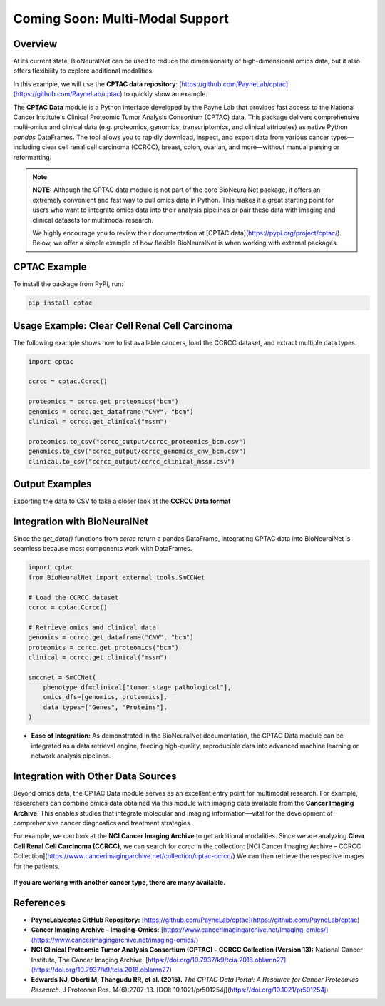 Coming Soon: Multi-Modal Support 
================================

Overview
--------
At its current state, BioNeuralNet can be used to reduce the dimensionality of high-dimensional omics data, but it also offers flexibility to explore additional modalities.

In this example, we will use the **CPTAC data repository**:  
[https://github.com/PayneLab/cptac](https://github.com/PayneLab/cptac)  
to quickly show an example.

The **CPTAC Data** module is a Python interface developed by the Payne Lab that provides fast access to the National Cancer Institute's Clinical Proteomic Tumor Analysis Consortium (CPTAC) data. This package delivers comprehensive multi‐omics and clinical data (e.g. proteomics, genomics, transcriptomics, and clinical attributes) as native Python *pandas* DataFrames. The tool allows you to rapidly download, inspect, and export data from various cancer types—including clear cell renal cell carcinoma (CCRCC), breast, colon, ovarian, and more—without manual parsing or reformatting.

.. note::

   **NOTE:** Although the CPTAC data module is not part of the core BioNeuralNet package, it offers an extremely convenient and fast way to pull omics data in Python. This makes it a great starting point for users who want to integrate omics data into their analysis pipelines or pair these data with imaging and clinical datasets for multimodal research.

   We highly encourage you to review their documentation at [CPTAC data](https://pypi.org/project/cptac/). Below, we offer a simple example of how flexible BioNeuralNet is when working with external packages.

CPTAC Example
-------------
To install the package from PyPI, run:

.. code-block:: bash

   pip install cptac

Usage Example: Clear Cell Renal Cell Carcinoma
----------------------------------------------
The following example shows how to list available cancers,  
load the CCRCC dataset, and extract multiple data types.

.. code-block:: python

   import cptac

   ccrcc = cptac.Ccrcc()

   proteomics = ccrcc.get_proteomics("bcm")
   genomics = ccrcc.get_dataframe("CNV", "bcm")
   clinical = ccrcc.get_clinical("mssm")

   proteomics.to_csv("ccrcc_output/ccrcc_proteomics_bcm.csv")
   genomics.to_csv("ccrcc_output/ccrcc_genomics_cnv_bcm.csv")
   clinical.to_csv("ccrcc_output/ccrcc_clinical_mssm.csv")

Output Examples
---------------
Exporting the data to CSV to take a closer look at the **CCRCC Data format**

.. figure:: _static/cptac_clinical.png
   :align: center
   :alt: CPTAC Clinical Data

.. figure:: _static/cptac_genomics.png
   :align: center
   :alt: CPTAC Genomics Data

.. figure:: _static/cptac_proteomics.png
   :align: center
   :alt: CPTAC Proteomics Data

Integration with BioNeuralNet
-----------------------------
Since the `get_data()` functions from `ccrcc` return a pandas DataFrame, integrating CPTAC data into BioNeuralNet is seamless because most components work with DataFrames.

.. code-block:: python

   import cptac
   from BioNeuralNet import external_tools.SmCCNet

   # Load the CCRCC dataset
   ccrcc = cptac.Ccrcc()

   # Retrieve omics and clinical data
   genomics = ccrcc.get_dataframe("CNV", "bcm")
   proteomics = ccrcc.get_proteomics("bcm")
   clinical = ccrcc.get_clinical("mssm")

   smccnet = SmCCNet(
       phenotype_df=clinical["tumor_stage_pathological"],
       omics_dfs=[genomics, proteomics],
       data_types=["Genes", "Proteins"],
   )

- **Ease of Integration:** As demonstrated in the BioNeuralNet documentation, the CPTAC Data module can be integrated as a data retrieval engine, feeding high-quality, reproducible data into advanced machine learning or network analysis pipelines.

Integration with Other Data Sources
-----------------------------------
Beyond omics data, the CPTAC Data module serves as an excellent entry point for multimodal research. For example, researchers can combine omics data obtained via this module with imaging data available from the **Cancer Imaging Archive**. This enables studies that integrate molecular and imaging information—vital for the development of comprehensive cancer diagnostics and treatment strategies.

For example, we can look at the **NCI Cancer Imaging Archive** to get additional modalities.  
Since we are analyzing **Clear Cell Renal Cell Carcinoma (CCRCC)**, we can search for `ccrcc` in the collection:  
[NCI Cancer Imaging Archive – CCRCC Collection](https://www.cancerimagingarchive.net/collection/cptac-ccrcc/)  
We can then retrieve the respective images for the patients.

.. figure:: _static/ccrcc_search.png
   :align: center
   :alt: CCRCC Search in Cancer Imaging Archive

.. figure:: _static/images_download.png
   :align: center
   :alt: Image Download Process


**If you are working with another cancer type, there are many available.**

.. figure:: _static/cptac_search.png
   :align: center
   :alt: CPTAC Data Search

References
----------
- **PayneLab/cptac GitHub Repository:**  
  [https://github.com/PayneLab/cptac](https://github.com/PayneLab/cptac)

- **Cancer Imaging Archive – Imaging-Omics:**  
  [https://www.cancerimagingarchive.net/imaging-omics/](https://www.cancerimagingarchive.net/imaging-omics/)

- **NCI Clinical Proteomic Tumor Analysis Consortium (CPTAC) – CCRCC Collection (Version 13):**  
  National Cancer Institute, The Cancer Imaging Archive.  
  [https://doi.org/10.7937/k9/tcia.2018.oblamn27](https://doi.org/10.7937/k9/tcia.2018.oblamn27)

- **Edwards NJ, Oberti M, Thangudu RR, et al. (2015).**  
  *The CPTAC Data Portal: A Resource for Cancer Proteomics Research.*  
  J Proteome Res. 14(6):2707-13.  
  [DOI: 10.1021/pr501254j](https://doi.org/10.1021/pr501254j)

